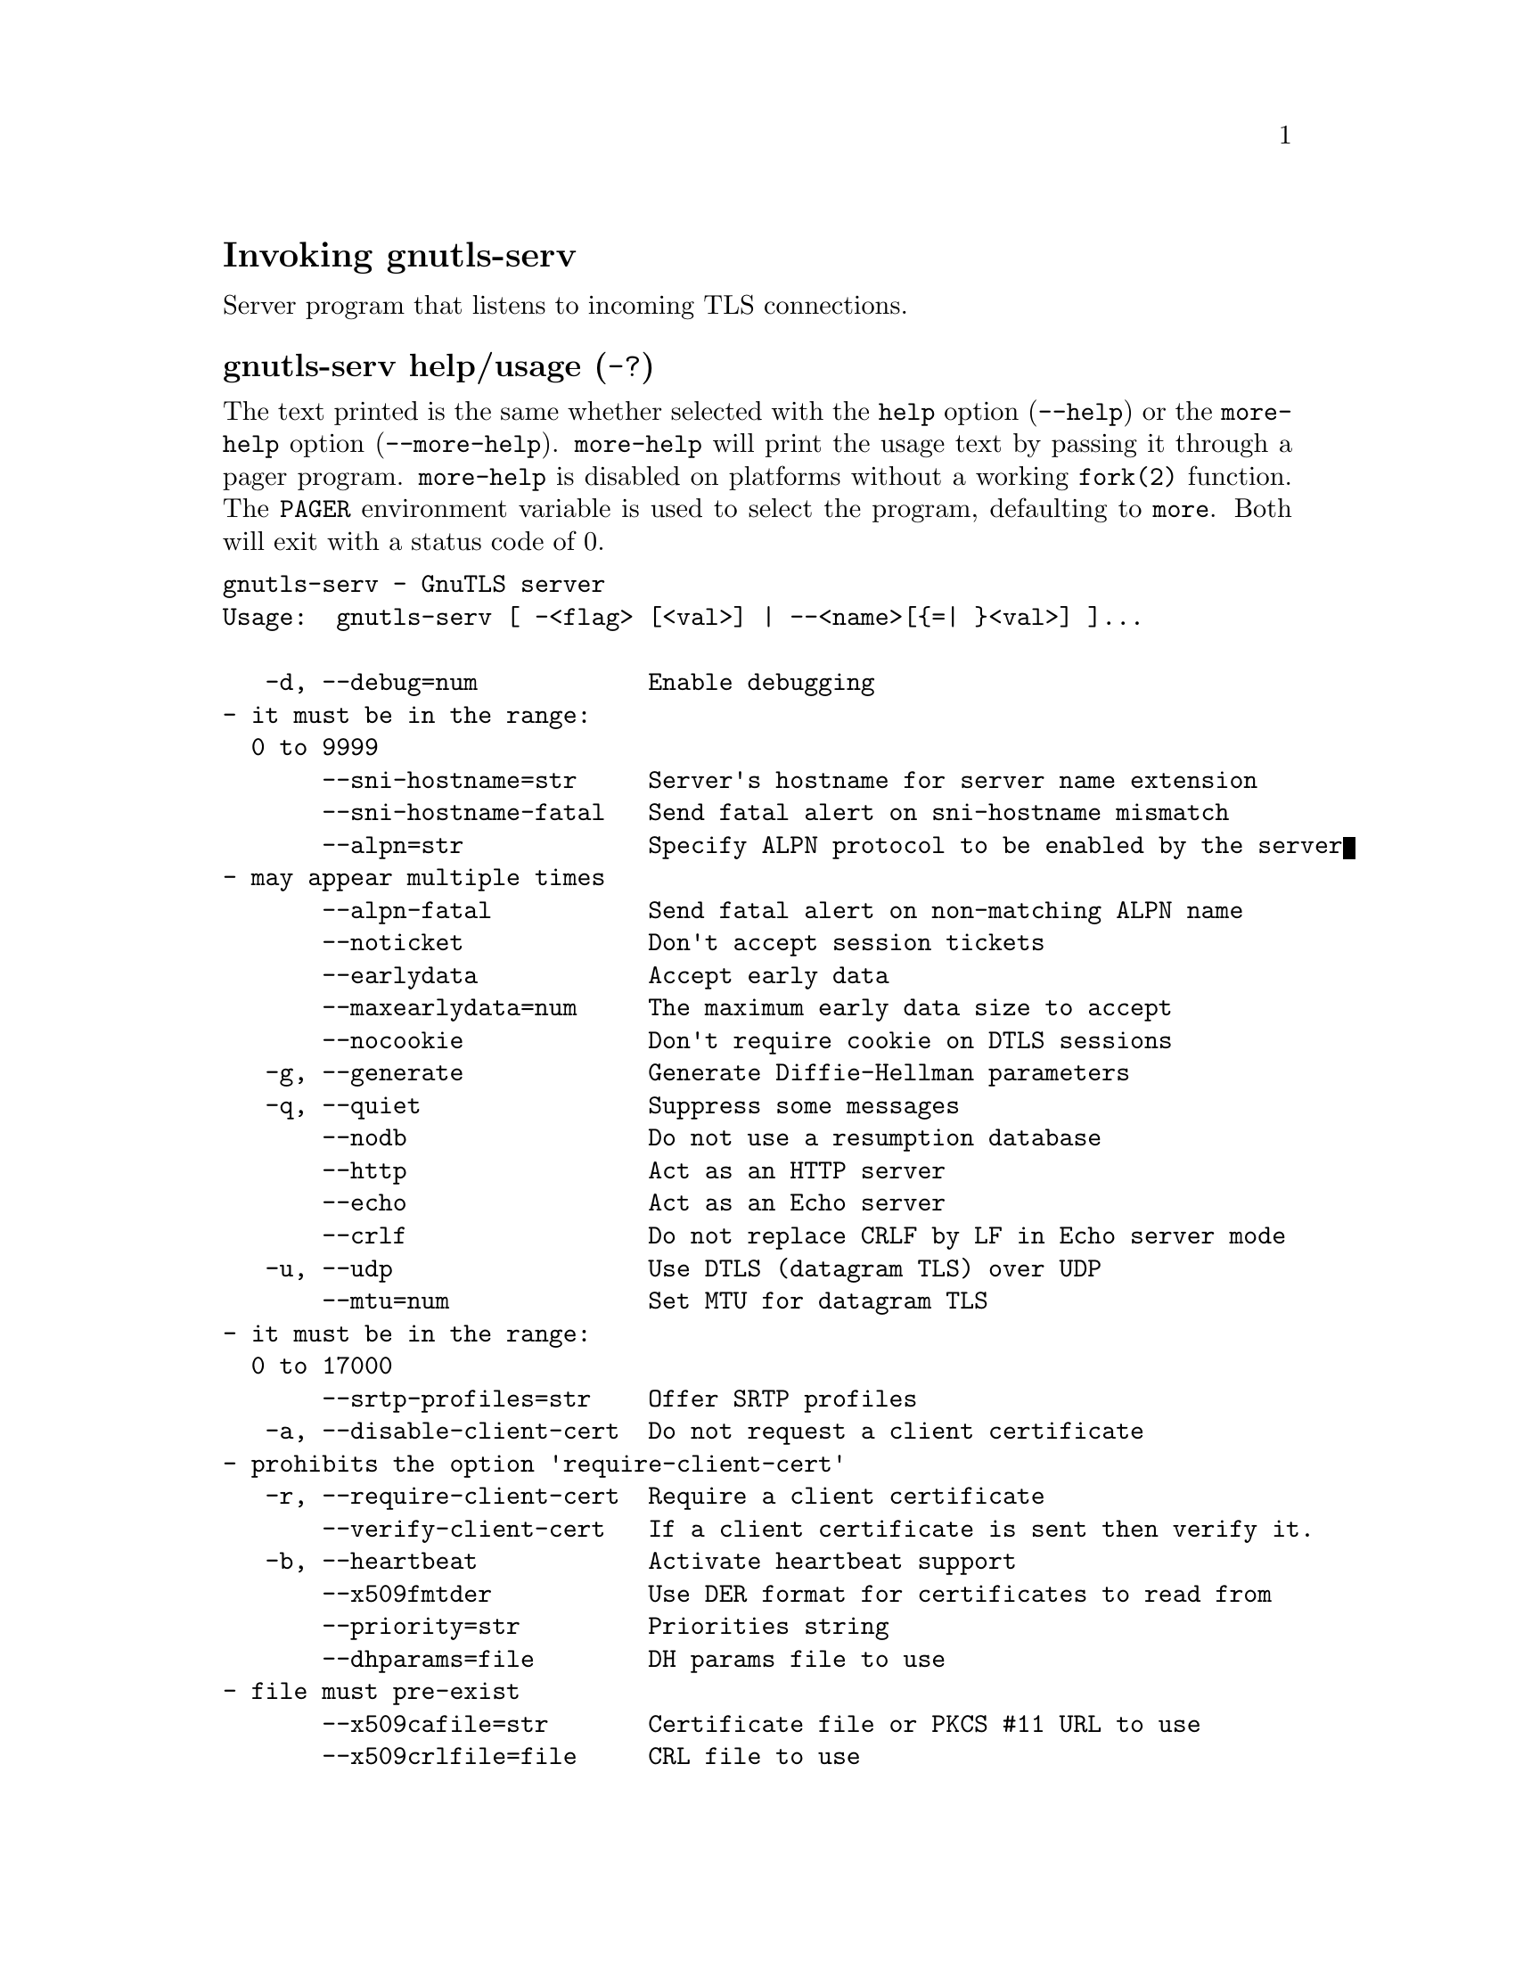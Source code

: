 @node gnutls-serv Invocation
@heading Invoking gnutls-serv
@pindex gnutls-serv

Server program that listens to incoming TLS connections.

@anchor{gnutls-serv usage}
@subheading gnutls-serv help/usage (@option{-?})
@cindex gnutls-serv help

The text printed is the same whether selected with the @code{help} option
(@option{--help}) or the @code{more-help} option (@option{--more-help}).  @code{more-help} will print
the usage text by passing it through a pager program.
@code{more-help} is disabled on platforms without a working
@code{fork(2)} function.  The @code{PAGER} environment variable is
used to select the program, defaulting to @file{more}.  Both will exit
with a status code of 0.

@exampleindent 0
@example
gnutls-serv - GnuTLS server
Usage:  gnutls-serv [ -<flag> [<val>] | --<name>[@{=| @}<val>] ]... 

   -d, --debug=num            Enable debugging
				- it must be in the range:
				  0 to 9999
       --sni-hostname=str     Server's hostname for server name extension
       --sni-hostname-fatal   Send fatal alert on sni-hostname mismatch
       --alpn=str             Specify ALPN protocol to be enabled by the server
				- may appear multiple times
       --alpn-fatal           Send fatal alert on non-matching ALPN name
       --noticket             Don't accept session tickets
       --earlydata            Accept early data
       --maxearlydata=num     The maximum early data size to accept
       --nocookie             Don't require cookie on DTLS sessions
   -g, --generate             Generate Diffie-Hellman parameters
   -q, --quiet                Suppress some messages
       --nodb                 Do not use a resumption database
       --http                 Act as an HTTP server
       --echo                 Act as an Echo server
       --crlf                 Do not replace CRLF by LF in Echo server mode
   -u, --udp                  Use DTLS (datagram TLS) over UDP
       --mtu=num              Set MTU for datagram TLS
				- it must be in the range:
				  0 to 17000
       --srtp-profiles=str    Offer SRTP profiles
   -a, --disable-client-cert  Do not request a client certificate
				- prohibits the option 'require-client-cert'
   -r, --require-client-cert  Require a client certificate
       --verify-client-cert   If a client certificate is sent then verify it.
   -b, --heartbeat            Activate heartbeat support
       --x509fmtder           Use DER format for certificates to read from
       --priority=str         Priorities string
       --dhparams=file        DH params file to use
				- file must pre-exist
       --x509cafile=str       Certificate file or PKCS #11 URL to use
       --x509crlfile=file     CRL file to use
				- file must pre-exist
       --x509keyfile=str      X.509 key file or PKCS #11 URL to use
				- may appear multiple times
       --x509certfile=str     X.509 Certificate file or PKCS #11 URL to use
				- may appear multiple times
       --rawpkkeyfile=str     Private key file (PKCS #8 or PKCS #12) or PKCS #11 URL to use
				- may appear multiple times
       --rawpkfile=str        Raw public-key file to use
				- requires the option 'rawpkkeyfile'
				- may appear multiple times
       --srppasswd=file       SRP password file to use
				- file must pre-exist
       --srppasswdconf=file   SRP password configuration file to use
				- file must pre-exist
       --pskpasswd=file       PSK password file to use
				- file must pre-exist
       --pskhint=str          PSK identity hint to use
       --ocsp-response=str    The OCSP response to send to client
				- may appear multiple times
       --ignore-ocsp-response-errors  Ignore any errors when setting the OCSP response
   -p, --port=num             The port to connect to
   -l, --list                 Print a list of the supported algorithms and modes
       --provider=file        Specify the PKCS #11 provider library
				- file must pre-exist
       --keymatexport=str     Label used for exporting keying material
       --keymatexportsize=num Size of the exported keying material
       --recordsize=num       The maximum record size to advertise
				- it must be in the range:
				  0 to 16384
       --httpdata=file        The data used as HTTP response
				- file must pre-exist

Version, usage and configuration options:

   -v, --version[=arg]        output version information and exit
   -h, --help                 display extended usage information and exit
   -!, --more-help            extended usage information passed thru pager

Options are specified by doubled hyphens and their name or by a single
hyphen and the flag character.

Server program that listens to incoming TLS connections.

@end example
@exampleindent 4

@subheading debug option (-d).
@anchor{gnutls-serv debug}

This is the ``enable debugging'' option.
This option takes a number argument.
Specifies the debug level.
@subheading sni-hostname option.
@anchor{gnutls-serv sni-hostname}

This is the ``server's hostname for server name extension'' option.
This option takes a string argument.
Server name of type host_name that the server will recognise as its own. If the server receives client hello with different name, it will send a warning-level unrecognized_name alert.
@subheading alpn option.
@anchor{gnutls-serv alpn}

This is the ``specify alpn protocol to be enabled by the server'' option.
This option takes a string argument.
Specify the (textual) ALPN protocol for the server to use.
@subheading require-client-cert option (-r).
@anchor{gnutls-serv require-client-cert}

This is the ``require a client certificate'' option.
This option before 3.6.0 used to imply --verify-client-cert.
Since 3.6.0 it will no longer verify the certificate by default.
@subheading verify-client-cert option.
@anchor{gnutls-serv verify-client-cert}

This is the ``if a client certificate is sent then verify it.'' option.
Do not require, but if a client certificate is sent then verify it and close the connection if invalid.
@subheading heartbeat option (-b).
@anchor{gnutls-serv heartbeat}

This is the ``activate heartbeat support'' option.
Regularly ping client via heartbeat extension messages
@subheading priority option.
@anchor{gnutls-serv priority}

This is the ``priorities string'' option.
This option takes a string argument.
TLS algorithms and protocols to enable. You can
use predefined sets of ciphersuites such as PERFORMANCE,
NORMAL, SECURE128, SECURE256. The default is NORMAL.

Check  the  GnuTLS  manual  on  section  ``Priority strings'' for more
information on allowed keywords
@subheading x509keyfile option.
@anchor{gnutls-serv x509keyfile}

This is the ``x.509 key file or pkcs #11 url to use'' option.
This option takes a string argument.
Specify the private key file or URI to use; it must correspond to
the certificate specified in --x509certfile. Multiple keys and certificates
can be specified with this option and in that case each occurrence of keyfile
must be followed by the corresponding x509certfile or vice-versa.
@subheading x509certfile option.
@anchor{gnutls-serv x509certfile}

This is the ``x.509 certificate file or pkcs #11 url to use'' option.
This option takes a string argument.
Specify the certificate file or URI to use; it must correspond to
the key specified in --x509keyfile. Multiple keys and certificates
can be specified with this option and in that case each occurrence of keyfile
must be followed by the corresponding x509certfile or vice-versa.
@subheading x509dsakeyfile option.
@anchor{gnutls-serv x509dsakeyfile}

This is an alias for the @code{x509keyfile} option,
@pxref{gnutls-serv x509keyfile, the x509keyfile option documentation}.

@subheading x509dsacertfile option.
@anchor{gnutls-serv x509dsacertfile}

This is an alias for the @code{x509certfile} option,
@pxref{gnutls-serv x509certfile, the x509certfile option documentation}.

@subheading x509ecckeyfile option.
@anchor{gnutls-serv x509ecckeyfile}

This is an alias for the @code{x509keyfile} option,
@pxref{gnutls-serv x509keyfile, the x509keyfile option documentation}.

@subheading x509ecccertfile option.
@anchor{gnutls-serv x509ecccertfile}

This is an alias for the @code{x509certfile} option,
@pxref{gnutls-serv x509certfile, the x509certfile option documentation}.

@subheading rawpkkeyfile option.
@anchor{gnutls-serv rawpkkeyfile}

This is the ``private key file (pkcs #8 or pkcs #12) or pkcs #11 url to use'' option.
This option takes a string argument.
Specify the private key file or URI to use; it must correspond to
the raw public-key specified in --rawpkfile. Multiple key pairs
can be specified with this option and in that case each occurrence of keyfile
must be followed by the corresponding rawpkfile or vice-versa.

In order to instruct the application to negotiate raw public keys one
must enable the respective certificate types via the priority strings (i.e. CTYPE-CLI-*
and CTYPE-SRV-* flags).

Check  the  GnuTLS  manual  on  section  ``Priority strings'' for more
information on how to set certificate types.
@subheading rawpkfile option.
@anchor{gnutls-serv rawpkfile}

This is the ``raw public-key file to use'' option.
This option takes a string argument.

@noindent
This option has some usage constraints.  It:
@itemize @bullet
@item
must appear in combination with the following options:
rawpkkeyfile.
@end itemize

Specify the raw public-key file to use; it must correspond to
the private key specified in --rawpkkeyfile. Multiple key pairs
can be specified with this option and in that case each occurrence of keyfile
must be followed by the corresponding rawpkfile or vice-versa.

In order to instruct the application to negotiate raw public keys one
must enable the respective certificate types via the priority strings (i.e. CTYPE-CLI-*
and CTYPE-SRV-* flags).

Check  the  GnuTLS  manual  on  section  ``Priority strings'' for more
information on how to set certificate types.
@subheading ocsp-response option.
@anchor{gnutls-serv ocsp-response}

This is the ``the ocsp response to send to client'' option.
This option takes a string argument.
If the client requested an OCSP response, return data from this file to the client.
@subheading ignore-ocsp-response-errors option.
@anchor{gnutls-serv ignore-ocsp-response-errors}

This is the ``ignore any errors when setting the ocsp response'' option.
That option instructs gnutls to not attempt to match the provided OCSP responses with the certificates.
@subheading list option (-l).
@anchor{gnutls-serv list}

This is the ``print a list of the supported algorithms and modes'' option.
Print a list of the supported algorithms and modes. If a priority string is given then only the enabled ciphersuites are shown.
@subheading provider option.
@anchor{gnutls-serv provider}

This is the ``specify the pkcs #11 provider library'' option.
This option takes a file argument.
This will override the default options in /etc/gnutls/pkcs11.conf
@subheading version option (-v).
@anchor{gnutls-serv version}

This is the ``output version information and exit'' option.
This option takes a keyword argument.
Output version of program and exit.  The default mode is `v', a simple
version.  The `c' mode will print copyright information and `n' will
print the full copyright notice.
@subheading help option (-h).
@anchor{gnutls-serv help}

This is the ``display extended usage information and exit'' option.
Display usage information and exit.
@subheading more-help option (-!).
@anchor{gnutls-serv more-help}

This is the ``extended usage information passed thru pager'' option.
Pass the extended usage information through a pager.
@anchor{gnutls-serv exit status}
@subheading gnutls-serv exit status

One of the following exit values will be returned:
@table @samp
@item 0 (EXIT_SUCCESS)
Successful program execution.
@item 1 (EXIT_FAILURE)
The operation failed or the command syntax was not valid.
@end table
@anchor{gnutls-serv See Also}
@subsubheading gnutls-serv See Also
gnutls-cli-debug(1), gnutls-cli(1)
@anchor{gnutls-serv Examples}
@subsubheading gnutls-serv Examples
Running your own TLS server based on GnuTLS can be useful when
debugging clients and/or GnuTLS itself.  This section describes how to
use @code{gnutls-serv} as a simple HTTPS server.

The most basic server can be started as:

@example
gnutls-serv --http --priority "NORMAL:+ANON-ECDH:+ANON-DH"
@end example

It will only support anonymous ciphersuites, which many TLS clients
refuse to use.

The next step is to add support for X.509.  First we generate a CA:

@example
$ certtool --generate-privkey > x509-ca-key.pem
$ echo 'cn = GnuTLS test CA' > ca.tmpl
$ echo 'ca' >> ca.tmpl
$ echo 'cert_signing_key' >> ca.tmpl
$ certtool --generate-self-signed --load-privkey x509-ca-key.pem \
  --template ca.tmpl --outfile x509-ca.pem
@end example

Then generate a server certificate.  Remember to change the dns_name
value to the name of your server host, or skip that command to avoid
the field.

@example
$ certtool --generate-privkey > x509-server-key.pem
$ echo 'organization = GnuTLS test server' > server.tmpl
$ echo 'cn = test.gnutls.org' >> server.tmpl
$ echo 'tls_www_server' >> server.tmpl
$ echo 'encryption_key' >> server.tmpl
$ echo 'signing_key' >> server.tmpl
$ echo 'dns_name = test.gnutls.org' >> server.tmpl
$ certtool --generate-certificate --load-privkey x509-server-key.pem \
  --load-ca-certificate x509-ca.pem --load-ca-privkey x509-ca-key.pem \
  --template server.tmpl --outfile x509-server.pem
@end example

For use in the client, you may want to generate a client certificate
as well.

@example
$ certtool --generate-privkey > x509-client-key.pem
$ echo 'cn = GnuTLS test client' > client.tmpl
$ echo 'tls_www_client' >> client.tmpl
$ echo 'encryption_key' >> client.tmpl
$ echo 'signing_key' >> client.tmpl
$ certtool --generate-certificate --load-privkey x509-client-key.pem \
  --load-ca-certificate x509-ca.pem --load-ca-privkey x509-ca-key.pem \
  --template client.tmpl --outfile x509-client.pem
@end example

To be able to import the client key/certificate into some
applications, you will need to convert them into a PKCS#12 structure.
This also encrypts the security sensitive key with a password.

@example
$ certtool --to-p12 --load-ca-certificate x509-ca.pem \
  --load-privkey x509-client-key.pem --load-certificate x509-client.pem \
  --outder --outfile x509-client.p12
@end example

For icing, we'll create a proxy certificate for the client too.

@example
$ certtool --generate-privkey > x509-proxy-key.pem
$ echo 'cn = GnuTLS test client proxy' > proxy.tmpl
$ certtool --generate-proxy --load-privkey x509-proxy-key.pem \
  --load-ca-certificate x509-client.pem --load-ca-privkey x509-client-key.pem \
  --load-certificate x509-client.pem --template proxy.tmpl \
  --outfile x509-proxy.pem
@end example

Then start the server again:

@example
$ gnutls-serv --http \
            --x509cafile x509-ca.pem \
            --x509keyfile x509-server-key.pem \
            --x509certfile x509-server.pem
@end example

Try connecting to the server using your web browser.  Note that the
server listens to port 5556 by default.

While you are at it, to allow connections using ECDSA, you can also
create a ECDSA key and certificate for the server.  These credentials
will be used in the final example below.

@example
$ certtool --generate-privkey --ecdsa > x509-server-key-ecc.pem
$ certtool --generate-certificate --load-privkey x509-server-key-ecc.pem \
  --load-ca-certificate x509-ca.pem --load-ca-privkey x509-ca-key.pem \
  --template server.tmpl --outfile x509-server-ecc.pem
@end example


The next step is to add support for SRP authentication. This requires
an SRP password file created with @code{srptool}.
To start the server with SRP support:

@example
gnutls-serv --http --priority NORMAL:+SRP-RSA:+SRP \
            --srppasswdconf srp-tpasswd.conf \
            --srppasswd srp-passwd.txt
@end example

Let's also start a server with support for PSK. This would require
a password file created with @code{psktool}.

@example
gnutls-serv --http --priority NORMAL:+ECDHE-PSK:+PSK \
            --pskpasswd psk-passwd.txt
@end example

If you want a server with support for raw public-keys we can also add these
credentials. Note however that there is no identity information linked to these
keys as is the case with regular x509 certificates. Authentication must be done
via different means. Also we need to explicitly enable raw public-key certificates
via the priority strings.

@example
gnutls-serv --http --priority NORMAL:+CTYPE-CLI-RAWPK:+CTYPE-SRV-RAWPK \
            --rawpkfile srv.rawpk.pem \
            --rawpkkeyfile srv.key.pem
@end example


Finally, we start the server with all the earlier parameters and you
get this command:

@example
gnutls-serv --http --priority NORMAL:+PSK:+SRP:+CTYPE-CLI-RAWPK:+CTYPE-SRV-RAWPK \
            --x509cafile x509-ca.pem \
            --x509keyfile x509-server-key.pem \
            --x509certfile x509-server.pem \
            --x509keyfile x509-server-key-ecc.pem \
            --x509certfile x509-server-ecc.pem \
            --srppasswdconf srp-tpasswd.conf \
            --srppasswd srp-passwd.txt \
            --pskpasswd psk-passwd.txt \
            --rawpkfile srv.rawpk.pem \
            --rawpkkeyfile srv.key.pem
@end example
